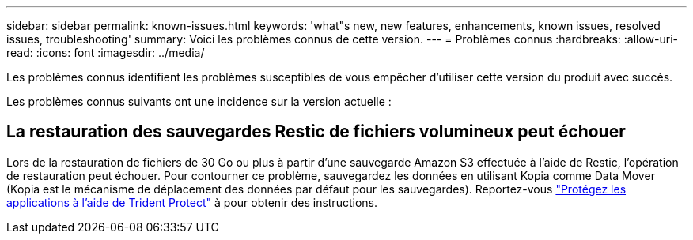 ---
sidebar: sidebar 
permalink: known-issues.html 
keywords: 'what"s new, new features, enhancements, known issues, resolved issues, troubleshooting' 
summary: Voici les problèmes connus de cette version. 
---
= Problèmes connus
:hardbreaks:
:allow-uri-read: 
:icons: font
:imagesdir: ../media/


[role="lead"]
Les problèmes connus identifient les problèmes susceptibles de vous empêcher d'utiliser cette version du produit avec succès.

Les problèmes connus suivants ont une incidence sur la version actuelle :



== La restauration des sauvegardes Restic de fichiers volumineux peut échouer

Lors de la restauration de fichiers de 30 Go ou plus à partir d'une sauvegarde Amazon S3 effectuée à l'aide de Restic, l'opération de restauration peut échouer. Pour contourner ce problème, sauvegardez les données en utilisant Kopia comme Data Mover (Kopia est le mécanisme de déplacement des données par défaut pour les sauvegardes). Reportez-vous https://docs.netapp.com/us-en/trident/trident-protect/trident-protect-protect-apps.html["Protégez les applications à l'aide de Trident Protect"^] à pour obtenir des instructions.
